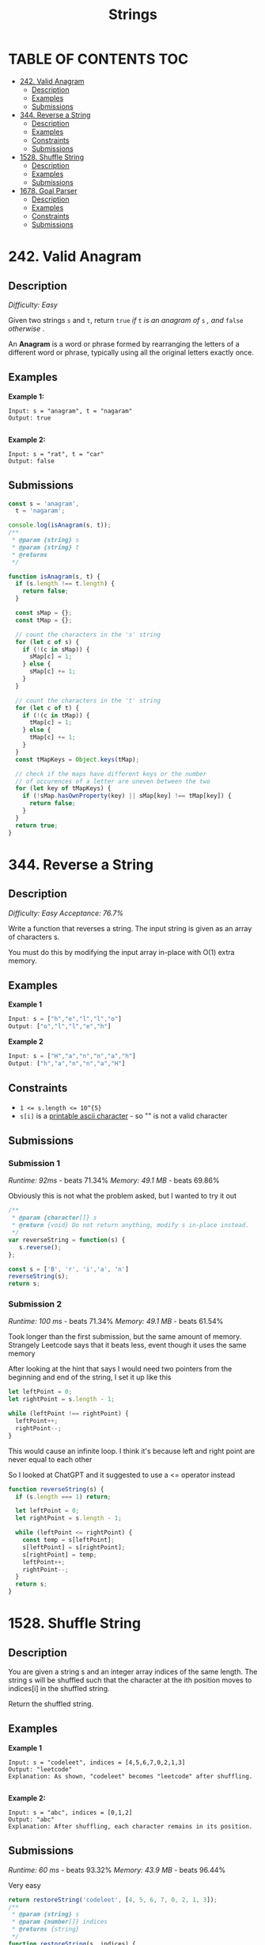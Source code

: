#+title: Strings

* TABLE OF CONTENTS :TOC:
- [[#242-valid-anagram][242. Valid Anagram]]
  - [[#description][Description]]
  - [[#examples][Examples]]
  - [[#submissions][Submissions]]
- [[#344-reverse-a-string][344. Reverse a String]]
  - [[#description-1][Description]]
  - [[#examples-1][Examples]]
  - [[#constraints][Constraints]]
  - [[#submissions-1][Submissions]]
- [[#1528-shuffle-string][1528. Shuffle String]]
  - [[#description-2][Description]]
  - [[#examples-2][Examples]]
  - [[#submissions-2][Submissions]]
- [[#1678-goal-parser][1678. Goal Parser]]
  - [[#description-3][Description]]
  - [[#examples-3][Examples]]
  - [[#constraints-1][Constraints]]
  - [[#submissions-3][Submissions]]

* 242. Valid Anagram
** Description
/Difficulty: Easy/

Given two strings =s= and =t=, return =true= /if/ =t= /is an anagram of/ =s=  /, and/ =false= /otherwise/ .

An *Anagram*  is a word or phrase formed by rearranging the letters of a different word or phrase, typically using all the original letters exactly once.

** Examples
*Example 1:*

#+begin_src
Input: s = "anagram", t = "nagaram"
Output: true

#+end_src

*Example 2:*

#+begin_src
Input: s = "rat", t = "car"
Output: false
#+end_src

** Submissions
#+begin_src js
const s = 'anagram',
  t = 'nagaram';

console.log(isAnagram(s, t));
/**
 * @param {string} s
 * @param {string} t
 * @returns
 */

function isAnagram(s, t) {
  if (s.length !== t.length) {
    return false;
  }

  const sMap = {};
  const tMap = {};

  // count the characters in the 's' string
  for (let c of s) {
    if (!(c in sMap)) {
      sMap[c] = 1;
    } else {
      sMap[c] += 1;
    }
  }

  // count the characters in the 't' string
  for (let c of t) {
    if (!(c in tMap)) {
      tMap[c] = 1;
    } else {
      tMap[c] += 1;
    }
  }
  const tMapKeys = Object.keys(tMap);

  // check if the maps have different keys or the number
  // of occurences of a letter are uneven between the two
  for (let key of tMapKeys) {
    if (!sMap.hasOwnProperty(key) || sMap[key] !== tMap[key]) {
      return false;
    }
  }
  return true;
}
#+end_src

* 344. Reverse a String
** Description
/Difficulty: Easy/
/Acceptance: 76.7%/

Write a function that reverses a string. The input string is given as an array
of characters s.

You must do this by modifying the input array in-place with O(1) extra memory.

** Examples
*Example 1*

#+begin_src js
Input: s = ["h","e","l","l","o"]
Output: ["o","l","l","e","h"]
#+end_src

*Example 2*
#+begin_src js
Input: s = ["H","a","n","n","a","h"]
Output: ["h","a","n","n","a","H"]
#+end_src

** Constraints
- ~1 <= s.length <= 10^{5}~
- =s[i]= is a [[https://en.wikipedia.org/wiki/ASCII#Printable_characters][printable ascii character]] - so "" is not a valid character

** Submissions
*** Submission 1
/Runtime: 92ms/ - beats 71.34%
/Memory: 49.1 MB/ - beats 69.86%

Obviously this is not what the problem asked, but I wanted to try it out

#+begin_src js
/**
 ,* @param {character[]} s
 ,* @return {void} Do not return anything, modify s in-place instead.
 ,*/
var reverseString = function(s) {
   s.reverse();
};

const s = ['B', 'r', 'i','a', 'n']
reverseString(s);
return s;
#+end_src

#+RESULTS:
| n | a | i | r | B |

*** Submission 2
/Runtime: 100 ms/ - beats 71.34%
/Memory: 49.1 MB/ - beats 61.54%

Took longer than the first submission, but the same amount of memory. Strangely
Leetcode says that it beats less, event though it uses the same memory

After looking at the hint that says I would need two pointers from the beginning and end of the string, I set it up like this

#+begin_src js
let leftPoint = 0;
let rightPoint = s.length - 1;

while (leftPoint !== rightPoint) {
  leftPoint++;
  rightPoint--;
}
#+end_src

This would cause an infinite loop. I think it's because left and right point are
never equal to each other

So I looked at ChatGPT and it suggested to use a <= operator instead

#+begin_src js
function reverseString(s) {
  if (s.length === 1) return;

  let leftPoint = 0;
  let rightPoint = s.length - 1;

  while (leftPoint <= rightPoint) {
    const temp = s[leftPoint];
    s[leftPoint] = s[rightPoint];
    s[rightPoint] = temp;
    leftPoint++;
    rightPoint--;
  }
  return s;
}
#+end_src

* 1528. Shuffle String
** Description
You are given a string s and an integer array indices of the same length. The
string s will be shuffled such that the character at the ith position moves to
indices[i] in the shuffled string.

Return the shuffled string.

** Examples
*Example 1*
[[https://assets.leetcode.com/uploads/2020/07/09/q1.jpg]]

#+begin_src
Input: s = "codeleet", indices = [4,5,6,7,0,2,1,3]
Output: "leetcode"
Explanation: As shown, "codeleet" becomes "leetcode" after shuffling.

#+end_src

*Example 2:*

#+begin_src
Input: s = "abc", indices = [0,1,2]
Output: "abc"
Explanation: After shuffling, each character remains in its position.
#+end_src

** Submissions
/Runtime: 60 ms/ - beats 93.32%
/Memory: 43.9 MB/ - beats 96.44%

Very easy

#+begin_src js
return restoreString('codeleet', [4, 5, 6, 7, 0, 2, 1, 3]);
/**
 * @param {string} s
 * @param {number[]} indices
 * @returns {string}
 */
function restoreString(s, indices) {
  if (s.length !== indices.length) {
    return console.log('Invalid parameter lengths');
  }
  let restored = new Array(s.length).fill('');
  for (let i = 0; i < indices.length; i++) {
    restored[indices[i]] = s[i];
  }
  return restored.join('');
}
#+end_src

#+RESULTS:
: leetcode

* 1678. Goal Parser
** Description
/Difficulty: Easy/

You own a *Goal Parser* that can interpret a string =command=. The =command= consists
of an alphabet of ="G"=, ="()"= and/or ="(al)"= in some order. The Goal Parser will
interpret ="G"= as the string ="G"=, ="()"= as the string ="o"=, and ="(al)"= as the
string ="al"= . The interpreted strings are then concatenated in the original
order.

Given the string =command=, return /the *Goal Parser*'s interpretation of/  =command= .

** Examples
*Example 1:*

#+begin_src
Input: command = "G()(al)"
Output: "Goal"
Explanation: The Goal Parser interprets the command as follows:
G -> G
() -> o
(al) -> al
The final concatenated result is "Goal".

#+end_src

*Example 2:*

#+begin_src
Input: command = "G()()()()(al)"
Output: "Gooooal"

#+end_src

*Example 3:*

#+begin_src
Input: command = "(al)G(al)()()G"
Output: "alGalooG"

#+end_src

** Constraints

- ~1 <= command.length <= 100~
- =command= consists of ="G"=, ="()"=, and/or ="(al)"=  in some order.

** Submissions
*** Submission 1
/Runtime: 63 ms/ - beats 56.32%
/Memory: 42.2 MB/ - beats 36.44%

I thought about using an object for this solution, but didn't know how I'd
implement it

#+begin_src js
const command = 'G()(al)';
// const command = 'G()()()()(al)';
return goalParser(command);

/**
 * @param {string} command
 * @returns  {string}
 */
function goalParser(command) {
  let parsed = '';
  for (let i = 0; i < command.length; i++) {
    if (command[i] === '(' && command[i + 1] === ')') {
      parsed += 'o';
      i += 1;
    } else if (command[i] === '(' && command[i + 1] === 'a') {
      parsed += 'al';
      i += 3;
    } else {
      parsed += command[i];
    }
  }
  return parsed;
}
#+end_src

#+RESULTS:
: Goal

*** Submission 2

#+begin_src js
const command = 'G()(al)';
// const command = 'G()()()()(al)';
console.log(goalParser(command));

/**
 * @param {string} command
 * @returns  {string}
 */
function goalParser(command) {
  let parsed = '';
  const dict = {
    G: 'G',
    '()': 'o',
    '(al)': 'al',
  };
  let temp = '';
  for (let i = 0; i < command.length; i++) {
    temp += command[i];
    if (dict[temp]) {
      parsed += dict[temp];
      temp = '';
    }
  }
  return parsed;
}


#+end_src
